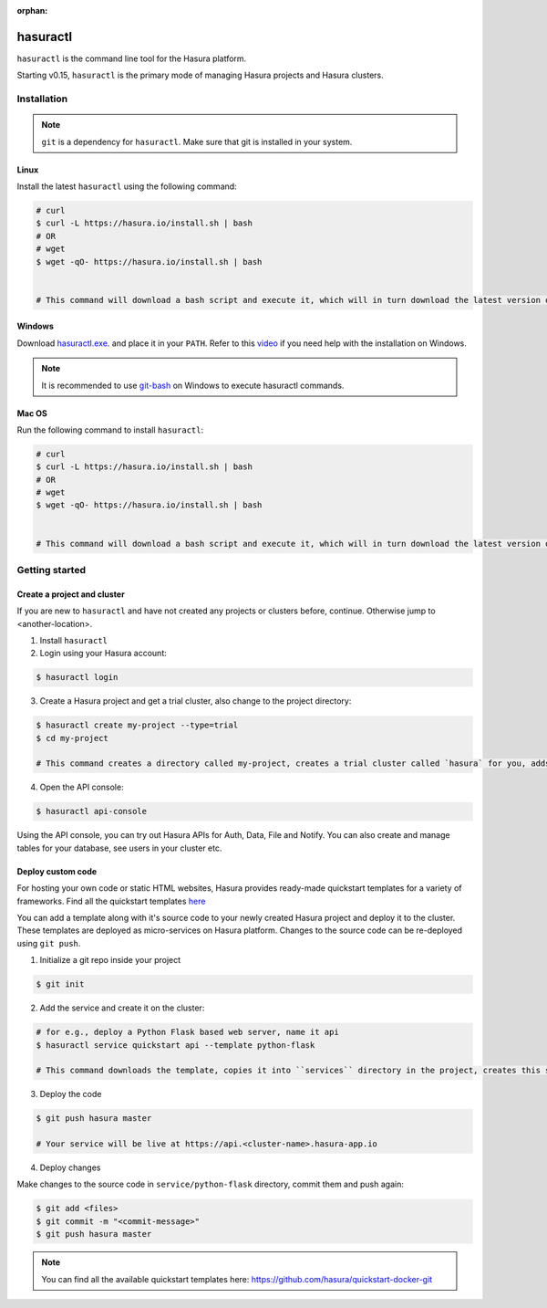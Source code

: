 :orphan:

.. meta::
   :description: Reference documentation for using Hasura's command line tooling, hasuractl
   :keywords: hasura, docs, CLI, HasuraCTL, hasuractl

.. _hasuractl:

.. highlight:: bash

hasuractl
=========

``hasuractl`` is the command line tool for the Hasura platform.

Starting v0.15, ``hasuractl`` is the primary mode of managing Hasura projects and Hasura clusters.

.. _hasuractl-installation

Installation
------------

.. note::

   ``git`` is a dependency for ``hasuractl``. Make sure that git is installed in your system. 

Linux
~~~~~

Install the latest ``hasuractl`` using the following command:

.. code:: bash

    # curl 
    $ curl -L https://hasura.io/install.sh | bash 
    # OR
    # wget
    $ wget -qO- https://hasura.io/install.sh | bash


    # This command will download a bash script and execute it, which will in turn download the latest version of `hasuractl` and install it into `/usr/local/bin`. You will be prompted for the root password to complete installation.

Windows
~~~~~~~

Download `hasuractl.exe <https://storage.googleapis.com/hasuractl/latest/windows-amd64/hasuractl.exe>`_.
and place it in your ``PATH``. Refer to this `video <https://drive.google.com/file/d/0B_G1GgYOqazYUDJFcVhmNHE1UnM/view>`_
if you need help with the installation on Windows.

.. note::

    It is recommended to use `git-bash <https://git-scm.com/download/win>`_ on Windows to execute hasuractl commands.

Mac OS
~~~~~~

Run the following command to install ``hasuractl``:

.. code:: bash

    # curl 
    $ curl -L https://hasura.io/install.sh | bash 
    # OR
    # wget
    $ wget -qO- https://hasura.io/install.sh | bash


    # This command will download a bash script and execute it, which will in turn download the latest version of `hasuractl` and install it into `/usr/local/bin`. You will be prompted for the root password to complete installation.

.. _hasuractl-getting-started

Getting started
---------------

Create a project and cluster
~~~~~~~~~~~~~~~~~~~~~~~~~~~~

If you are new to ``hasuractl`` and have not created any projects or clusters before, continue. Otherwise jump to <another-location>.

1. Install ``hasuractl``
2. Login using your Hasura account:

.. code:: bash

   $ hasuractl login

3. Create a Hasura project and get a trial cluster, also change to the project directory:

.. code:: bash

   $ hasuractl create my-project --type=trial 
   $ cd my-project 

   # This command creates a directory called my-project, creates a trial cluster called `hasura` for you, adds it to the project and sets it as default.

4. Open the API console:

.. code:: bash

   $ hasuractl api-console 
          
Using the API console, you can try out Hasura APIs for Auth, Data, File and Notify. You can also create and manage tables for your database, see users in your cluster etc.

Deploy custom code
~~~~~~~~~~~~~~~~~~

For hosting your own code or static HTML websites, Hasura provides ready-made quickstart templates for a variety of frameworks. Find all the quickstart templates `here <https://github.com/hasura/quickstart-docker-git>`_

You can add a template along with it's source code to your newly created Hasura project and deploy it to the cluster. These templates are deployed as micro-services on Hasura platform. Changes to the source code can be re-deployed using ``git push``.

1. Initialize a git repo inside your project

.. code:: bash

   $ git init 

2. Add the service and create it on the cluster:

.. code:: bash

   # for e.g., deploy a Python Flask based web server, name it api
   $ hasuractl service quickstart api --template python-flask

   # This command downloads the template, copies it into ``services`` directory in the project, creates this service on the cluster, adds a URL route for it, adds your SSH key to the cluster, creates a git remote for you to push and creates an initial commit for the code.

3. Deploy the code

.. code:: bash

   $ git push hasura master

   # Your service will be live at https://api.<cluster-name>.hasura-app.io

4. Deploy changes

Make changes to the source code in ``service/python-flask`` directory, commit them and push again:

.. code:: bash

   $ git add <files>
   $ git commit -m "<commit-message>"
   $ git push hasura master

.. note::

   You can find all the available quickstart templates here: `https://github.com/hasura/quickstart-docker-git <https://github.com/hasura/quickstart-docker-git>`_
